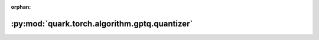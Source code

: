 :orphan:

:py:mod:`quark.torch.algorithm.gptq.quantizer`
==============================================

.. py:module:: quark.torch.algorithm.gptq.quantizer


